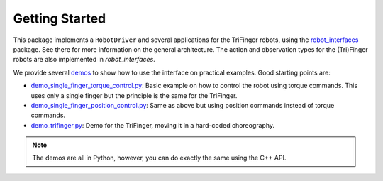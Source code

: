Getting Started
===============

This package implements a ``RobotDriver`` and several applications for the
TriFinger robots, using the robot_interfaces_ package.
See there for more information on the general architecture.  The action and
observation types for the (Tri)Finger robots are also implemented in
`robot_interfaces`.

We provide several demos_ to show how to use the interface on practical
examples.  Good starting points are:

- `demo_single_finger_torque_control.py <https://github.com/open-dynamic-robot-initiative/robot_fingers/blob/master/demos/demo_single_finger_torque_control.py>`_:
  Basic example on how to control the robot using torque commands.  This uses
  only a single finger but the principle is the same for the TriFinger.
- `demo_single_finger_position_control.py <https://github.com/open-dynamic-robot-initiative/robot_fingers/blob/master/demos/demo_single_finger_position_control.py>`_:
  Same as above but using position commands instead of torque commands.
- `demo_trifinger.py <https://github.com/open-dynamic-robot-initiative/robot_fingers/blob/master/demos/demo_trifinger.py>`_:
  Demo for the TriFinger, moving it in a hard-coded choreography.

.. note::

    The demos are all in Python, however, you can do exactly the same using the
    C++ API.


.. _robot_interfaces: http://people.tuebingen.mpg.de/mpi-is-software/robotfingers/docs/robot_interfaces
.. _demos: https://github.com/open-dynamic-robot-initiative/robot_fingers/blob/master/demos
